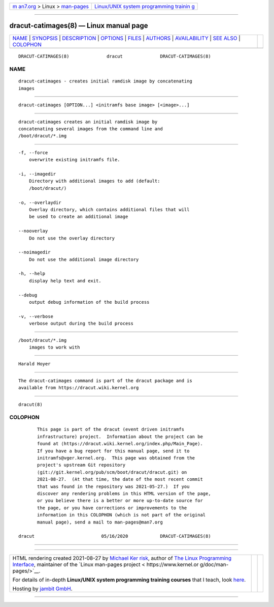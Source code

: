 .. container:: page-top

.. container:: nav-bar

   +----------------------------------+----------------------------------+
   | `m                               | `Linux/UNIX system programming   |
   | an7.org <../../../index.html>`__ | trainin                          |
   | > Linux >                        | g <http://man7.org/training/>`__ |
   | `man-pages <../index.html>`__    |                                  |
   +----------------------------------+----------------------------------+

--------------

dracut-catimages(8) — Linux manual page
=======================================

+-----------------------------------+-----------------------------------+
| `NAME <#NAME>`__ \|               |                                   |
| `SYNOPSIS <#SYNOPSIS>`__ \|       |                                   |
| `DESCRIPTION <#DESCRIPTION>`__ \| |                                   |
| `OPTIONS <#OPTIONS>`__ \|         |                                   |
| `FILES <#FILES>`__ \|             |                                   |
| `AUTHORS <#AUTHORS>`__ \|         |                                   |
| `AVAILABILITY <#AVAILABILITY>`__  |                                   |
| \| `SEE ALSO <#SEE_ALSO>`__ \|    |                                   |
| `COLOPHON <#COLOPHON>`__          |                                   |
+-----------------------------------+-----------------------------------+
| .. container:: man-search-box     |                                   |
+-----------------------------------+-----------------------------------+

::

   DRACUT-CATIMAGES(8)              dracut              DRACUT-CATIMAGES(8)

NAME
-------------------------------------------------

::

          dracut-catimages - creates initial ramdisk image by concatenating
          images


---------------------------------------------------------

::

          dracut-catimages [OPTION...] <initramfs base image> [<image>...]


---------------------------------------------------------------

::

          dracut-catimages creates an initial ramdisk image by
          concatenating several images from the command line and
          /boot/dracut/*.img


-------------------------------------------------------

::

          -f, --force
              overwrite existing initramfs file.

          -i, --imagedir
              Directory with additional images to add (default:
              /boot/dracut/)

          -o, --overlaydir
              Overlay directory, which contains additional files that will
              be used to create an additional image

          --nooverlay
              Do not use the overlay directory

          --noimagedir
              Do not use the additional image directory

          -h, --help
              display help text and exit.

          --debug
              output debug information of the build process

          -v, --verbose
              verbose output during the build process


---------------------------------------------------

::

          /boot/dracut/*.img
              images to work with


-------------------------------------------------------

::

          Harald Hoyer


-----------------------------------------------------------------

::

          The dracut-catimages command is part of the dracut package and is
          available from https://dracut.wiki.kernel.org 


---------------------------------------------------------

::

          dracut(8)

COLOPHON
---------------------------------------------------------

::

          This page is part of the dracut (event driven initramfs
          infrastructure) project.  Information about the project can be
          found at ⟨https://dracut.wiki.kernel.org/index.php/Main_Page⟩.
          If you have a bug report for this manual page, send it to
          initramfs@vger.kernel.org.  This page was obtained from the
          project's upstream Git repository
          ⟨git://git.kernel.org/pub/scm/boot/dracut/dracut.git⟩ on
          2021-08-27.  (At that time, the date of the most recent commit
          that was found in the repository was 2021-05-27.)  If you
          discover any rendering problems in this HTML version of the page,
          or you believe there is a better or more up-to-date source for
          the page, or you have corrections or improvements to the
          information in this COLOPHON (which is not part of the original
          manual page), send a mail to man-pages@man7.org

   dracut                         05/16/2020            DRACUT-CATIMAGES(8)

--------------

--------------

.. container:: footer

   +-----------------------+-----------------------+-----------------------+
   | HTML rendering        |                       | |Cover of TLPI|       |
   | created 2021-08-27 by |                       |                       |
   | `Michael              |                       |                       |
   | Ker                   |                       |                       |
   | risk <https://man7.or |                       |                       |
   | g/mtk/index.html>`__, |                       |                       |
   | author of `The Linux  |                       |                       |
   | Programming           |                       |                       |
   | Interface <https:     |                       |                       |
   | //man7.org/tlpi/>`__, |                       |                       |
   | maintainer of the     |                       |                       |
   | `Linux man-pages      |                       |                       |
   | project <             |                       |                       |
   | https://www.kernel.or |                       |                       |
   | g/doc/man-pages/>`__. |                       |                       |
   |                       |                       |                       |
   | For details of        |                       |                       |
   | in-depth **Linux/UNIX |                       |                       |
   | system programming    |                       |                       |
   | training courses**    |                       |                       |
   | that I teach, look    |                       |                       |
   | `here <https://ma     |                       |                       |
   | n7.org/training/>`__. |                       |                       |
   |                       |                       |                       |
   | Hosting by `jambit    |                       |                       |
   | GmbH                  |                       |                       |
   | <https://www.jambit.c |                       |                       |
   | om/index_en.html>`__. |                       |                       |
   +-----------------------+-----------------------+-----------------------+

--------------

.. container:: statcounter

   |Web Analytics Made Easy - StatCounter|

.. |Cover of TLPI| image:: https://man7.org/tlpi/cover/TLPI-front-cover-vsmall.png
   :target: https://man7.org/tlpi/
.. |Web Analytics Made Easy - StatCounter| image:: https://c.statcounter.com/7422636/0/9b6714ff/1/
   :class: statcounter
   :target: https://statcounter.com/
